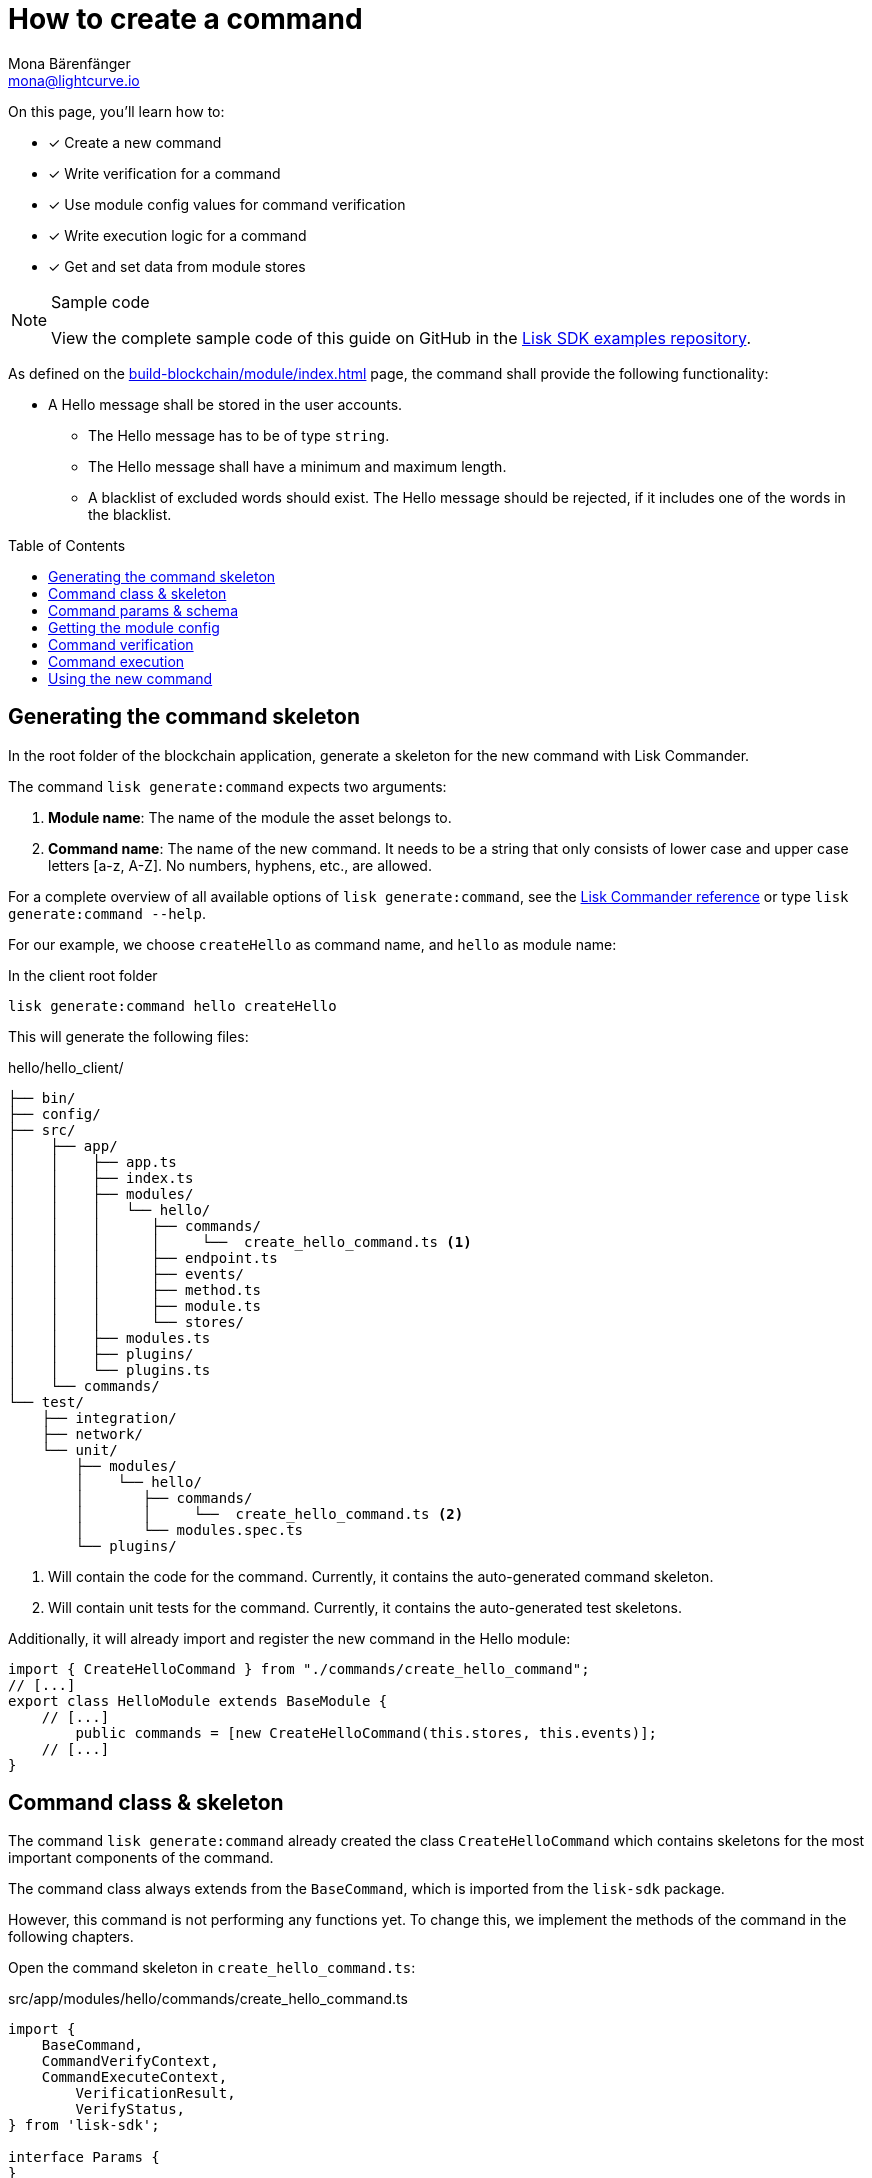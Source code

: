 = How to create a command
Mona Bärenfänger <mona@lightcurve.io>
// Settings
:toc: preamble
:idseparator: -
:idprefix:
:docs_sdk: lisk-sdk::
// URLs
:url_json_schema: https://json-schema.org/understanding-json-schema/reference/index.html
:url_json_schema_length: https://json-schema.org/understanding-json-schema/reference/string.html#length
:url_github_hello_command: https://github.com/LiskHQ/lisk-sdk-examples/tree/188-hello-v6/tutorials/hello/hello_client/src/app/modules/hello/commands/create-hello.ts
// Project URLs
:url_guides_setup: build-blockchain/create-blockchain-app.adoc
:url_guides_module: build-blockchain/module/index.adoc
:url_guides_module_config: build-blockchain/module/configuration.adoc
:url_guides_module_stores: build-blockchain/module/stores.adoc
:url_guides_index_helloapp: build-blockchain/index.adoc#the-hello-world-application
:url_understand_modules: understand-blockchain/sdk/modules-commands.adoc
:url_understand_modules_commands: {url_understand_modules}#commands
:url_sdk_references_commander: {docs_sdk}references/lisk-commander
:url_transaction_asset: glossary.adoc#transaction-asset
:url_module_asset: glossary.adoc#module-asset

====
On this page, you'll learn how to:

* [x] Create a new command
* [x] Write verification for a command
* [x] Use module config values for command verification
* [x] Write execution logic for a command
* [x] Get and set data from module stores

.Sample code
[NOTE]
=====
View the complete sample code of this guide on GitHub in the {url_github_hello_command}[Lisk SDK examples repository^].
=====
====

As defined on the xref:{url_guides_module}[] page, the command shall provide the following functionality:

* A Hello message shall be stored in the user accounts.
** The Hello message has to be of type `string`.
** The Hello message shall have a minimum and maximum length.
** A blacklist of excluded words should exist.
The Hello message should be rejected, if it includes one of the words in the blacklist.

== Generating the command skeleton

In the root folder of the blockchain application, generate a skeleton for the new command with Lisk Commander.

The command `lisk generate:command` expects two arguments:

. *Module name*: The name of the module the asset belongs to.
. *Command name*: The name of the new command.
It needs to be a string that only consists of lower case and upper case letters [a-z, A-Z].
No numbers, hyphens, etc., are allowed.

For a complete overview of all available options of `lisk generate:command`, see the xref:{url_sdk_references_commander}[Lisk Commander reference] or type `lisk generate:command --help`.

For our example, we choose `createHello` as command name, and `hello`  as module name:

[[generate-command]]
.In the client root folder
[source,bash]
----
lisk generate:command hello createHello
----

This will generate the following files:

.hello/hello_client/
----
├── bin/
├── config/
├── src/
│    ├── app/
│    │    ├── app.ts
│    │    ├── index.ts
│    │    ├── modules/
│    │    │   └── hello/
│    │    │      ├── commands/
│    │    │      │     └──  create_hello_command.ts <1>
│    │    │      ├── endpoint.ts
│    │    │      ├── events/
│    │    │      ├── method.ts
│    │    │      ├── module.ts
│    │    │      └── stores/
│    │    ├── modules.ts
│    │    ├── plugins/
│    │    └── plugins.ts
│    └── commands/
└── test/
    ├── integration/
    ├── network/
    └── unit/
        ├── modules/
        │    └── hello/
        │       ├── commands/
        │       │     └──  create_hello_command.ts <2>
        │       └── modules.spec.ts
        └── plugins/
----

<1> Will contain the code for the command.
Currently, it contains the auto-generated command skeleton.
<2> Will contain unit tests for the command.
Currently, it contains the auto-generated test skeletons.

Additionally, it will already import and register the new command in the Hello module:

[source,typescript]
----
import { CreateHelloCommand } from "./commands/create_hello_command";
// [...]
export class HelloModule extends BaseModule {
    // [...]
	public commands = [new CreateHelloCommand(this.stores, this.events)];
    // [...]
}
----

== Command class & skeleton

The command `lisk generate:command` already created the class `CreateHelloCommand` which contains skeletons for the most important components of the command.

The command class always extends from the `BaseCommand`, which is imported from the `lisk-sdk` package.

However, this command is not performing any functions yet.
To change this, we implement the methods of the command in the following chapters.

Open the command skeleton in `create_hello_command.ts`:

.src/app/modules/hello/commands/create_hello_command.ts
[source,typescript]
----
import {
    BaseCommand,
    CommandVerifyContext,
    CommandExecuteContext,
	VerificationResult,
	VerifyStatus,
} from 'lisk-sdk';

interface Params {
}

export class CreateHelloCommand extends BaseCommand {
	public schema = {
		$id: 'CreateHelloCommand',
		type: 'object',
		properties: {},
	};

	// eslint-disable-next-line @typescript-eslint/require-await
	public async verify(_context: CommandVerifyContext<Params>): Promise<VerificationResult> {
		return { status: VerifyStatus.OK };
	}

	public async execute(_context: CommandExecuteContext<Params>): Promise<void> {
	}
}
----

== Command params & schema

The command parameters are data that is provided by the transaction, that is required by the command to execute its' business logic.
The parameters interface and schema define the data type, order of the command.

The command schema can also define additional properties like min and max length of a parameter.

For creating a Hello message, define the parameters like so:

[source,typescript]
----
interface Params {
	message: string;
}
----

The only property needed by the module is the `message` that the sender posted.

For the corresponding schema, create a new file `schema.ts` in the root folder of the Hello module.

This file will be used to store all schemas that the module requires, for a better overview.

.schema.ts
[source,typescript]
----
export const createHelloSchema = {
	$id: 'hello/createHello-params',
	title: 'CreateHelloCommand transaction parameter for the Hello module',
	type: 'object',
	required: ['message'],
	properties: {
		message: {
			dataType: 'string',
			fieldNumber: 1,
			minLength: 3,
			maxLength: 256,
		},
	},
};
----

Note that we add two additional properties to the schema: {url_json_schema_length}[minLength & maxLength].
These properties define the minimum and maximum length of the message, according to the *JSON schema*.

By setting these properties already in the schema, we don't need to validate these properties later in the <<command-verification>>.
Please check the {url_json_schema}[JSON schema reference^] for information about other available keywords.

Now, import the schema to the Hello module and use it for the `schema` attribute of the module.:

[source,typescript]
----
import { createHelloSchema } from '../schema';
// [...]
export class CreateHelloCommand extends BaseCommand {
    public schema = createHelloSchema;
    // [...]
}
----

== Getting the module config

Next, we need to get the blacklist of words from the xref:{url_guides_module_config}[module config], because it is required in the next step during the <<command-verification>>.
Also, we want to update the minimum and maximum message length of the command schema with the values from the module configuration.

To do this, create a new method `init()` in the command, that can be called int he `init()` function of the module, after the module received the values from the config:

.hello/commands/create_hello_command.ts
[source,typescript]
----
// [...]
export class CreateHelloCommand extends BaseCommand {
    public schema = createHelloSchema;
	private _blacklist!: string[];

    public async init(blacklist: string[], maxLength: number, minLength: number): Promise<void> {
		this._blacklist = blacklist;
		this.schema.properties.message.maxLength = maxLength;
		this.schema.properties.message.minLength = minLength;
	}
    // [...]
}
----

To store the blacklisted words form the module config in the command, create a new private command attribute `_blacklist`.
Inside the method, assign the blacklist defined in the module config to `this._blacklist`, and also update the command schema with the minimum and maximum message length values defined in the config.

Then, call the method at the bottom of the `init()` function of the module and use the respective config values as parameters:

.hello/module.ts
[source,typescript]
----
// [...]
export class HelloModule extends BaseModule {
    // [...]
    // eslint-disable-next-line @typescript-eslint/require-await
    public async init(blacklist: string[]): Promise<void> {
        // [...]
        this.commands[0].init(config.blacklist,config.maxMessageLength,config.minMessageLength).then(res => {
            console.log("Result: ", res);
        }).catch(err => {
            console.log("Error: ", err);
        });
    }
    // [...]
}
----

Now, the `blacklist`, `minMessageLength` and `maxMessageLength`, which are defined in the config, are available in the command.

== Command verification

The command is always verified, before it is executed by the node like defined in the <<command-execution>>.
The verification of the command is defined in the `verify()` method of the command.

There `CreateHello` command expects only one single parameter in the transaction, and this is the Hello message.
Therefore, only the message needs to be verified here.

The following points should be validated:

. the message should not be shorter than the minimum message length defined in the command schema.
. the message should not be longer than the maximum message length defined in the command schema.
. the message should not contain any of the words defined in the blacklist of module config.

We don't need to validate point 1. and 2. in the `verify()` method, because it is already validated by the schema.

Point 3. however, the blacklisted words, cannot be checked with the schema.
So let's implement the `verify()` method to filter the message for words in the blacklist, and throw an error if any word is found.

.hello/commands/create_hello_command.ts
[source,typescript]
----
// [...]
export class CreateHelloCommand extends BaseCommand {
    public schema = createHelloSchema;
    private _blacklist!: string[];
    // [...]
    // eslint-disable-next-line @typescript-eslint/require-await
    public async verify(context: CommandVerifyContext<Params>): Promise<VerificationResult> {
        let validation: VerificationResult;
        const wordList = context.params.message.split(" ");
        const found = this._blacklist.filter(value => wordList.includes(value));
        if (found.length > 0) {
            validation = {
                status: VerifyStatus.FAIL,
                error: new Error(
                    `Illegal word in hello message: ${  found.toString()}`
                )
            };
        } else {
            validation = {
                status: VerifyStatus.OK
            };
        }
        context.logger.info(validation,"validation");
        return validation;
    }
    // [...]
}
----

The `context` of the `verify(context)` method contains the parameters of the command to be verified.
So first, access the `message` parameter through `context.params.message` and split the different words of the message by space, and save the resulting words in a word list.
Now, filter the blacklisted words, and store any word which is also present in the message word list in a new list called `found`.

Next, check the length of the `found` list. If it is greater than 0, it means, the message contains at least one word that is also included in the blacklist.
In that case, set the status to `VerifyStatus.FAIL` and include a descriptive error message under the `error` property as well.

If no blacklisted words are found, set the status to `VerifyStatus.OK`.

== Command execution

The `execute()` function is the place in the command where the state changes on the blockchain are made.

A command will only be executed, if the <<command-verification>> was successful.

The purpose of this command is to save a Hello message for the corresponding sender account.
Also, we need to increment the Hello counter by one, each time a command is executed.

Following this, the general business logic of the `execute()` method looks like this:

. Get account data of the sender of the CreateHello transaction.
. Get message and counter stores, that we created in the example in xref:{url_guides_module_stores}[].
. Save the Hello message to the message store, using the senderAddress as key, and the message as value
. Get the Hello counter from the counter store.
. Increment the Hello counter +1.
. Save the Hello counter to the counter store.

The corresponding code is shown below:

.hello/commands/create_hello_command.ts
[source,typescript]
----
// [...]
export class CreateHelloCommand extends BaseCommand {
    public schema = createHelloSchema;
    private _blacklist!: string[];
    // [...]
    public async execute(context: CommandExecuteContext<Params>): Promise<void> {
		// 1. Get account data of the sender of the CreateHello transaction.
		const {senderAddress} = context.transaction;
        // 2. Get message and counter stores.
		const messageSubstore = this.stores.get(MessageStore);
		const counterSubstore = this.stores.get(CounterStore);

		// 3. Save the Hello message to the message store, using the senderAddress as key, and the message as value.
		await messageSubstore.set(context, senderAddress, {
			message: context.params.message,
		});

		// 4. Get the Hello counter from the counter store.
		const helloBuffer = Buffer.from('hello','utf8');
		let helloCounter: CounterStoreData;
		try {
			helloCounter = await counterSubstore.get(context, helloBuffer);
		} catch (error) {
			helloCounter = {
				counter: 0,
			}
		}
		// 5. Increment the Hello counter +1.
		helloCounter.counter+=1;

		// 6. Save the Hello counter to the counter store.
		await counterSubstore.set(context, helloBuffer, helloCounter);
	}
}
----

== Using the new command